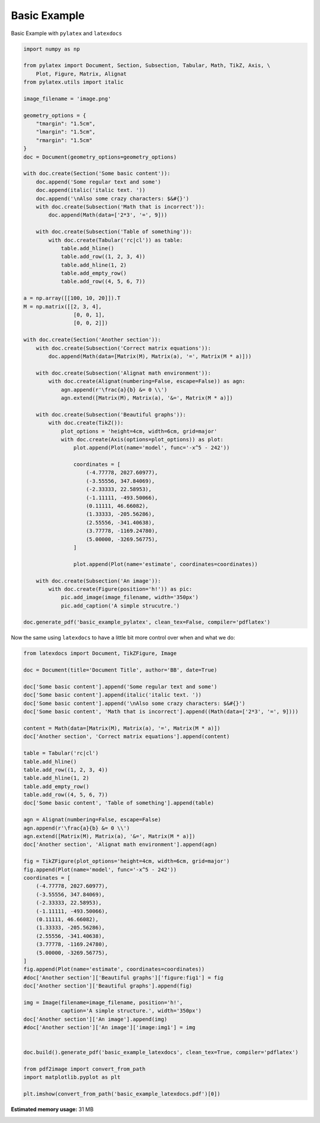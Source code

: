 
.. DO NOT EDIT.
.. THIS FILE WAS AUTOMATICALLY GENERATED BY SPHINX-GALLERY.
.. TO MAKE CHANGES, EDIT THE SOURCE PYTHON FILE:
.. "auto_examples\plot_0_basic_example.py"
.. LINE NUMBERS ARE GIVEN BELOW.

.. only:: html

    .. note::
        :class: sphx-glr-download-link-note

        Click :ref:`here <sphx_glr_download_auto_examples_plot_0_basic_example.py>`
        to download the full example code

.. rst-class:: sphx-glr-example-title

.. _sphx_glr_auto_examples_plot_0_basic_example.py:


Basic Example
=============

Basic Example with ``pylatex`` and ``latexdocs``

.. GENERATED FROM PYTHON SOURCE LINES 8-81

.. code-block:: python3


    import numpy as np

    from pylatex import Document, Section, Subsection, Tabular, Math, TikZ, Axis, \
        Plot, Figure, Matrix, Alignat
    from pylatex.utils import italic

    image_filename = 'image.png'

    geometry_options = {
        "tmargin": "1.5cm",
        "lmargin": "1.5cm",
        "rmargin": "1.5cm"
    }
    doc = Document(geometry_options=geometry_options)

    with doc.create(Section('Some basic content')):
        doc.append('Some regular text and some')
        doc.append(italic('italic text. '))
        doc.append('\nAlso some crazy characters: $&#{}')
        with doc.create(Subsection('Math that is incorrect')):
            doc.append(Math(data=['2*3', '=', 9]))

        with doc.create(Subsection('Table of something')):
            with doc.create(Tabular('rc|cl')) as table:
                table.add_hline()
                table.add_row((1, 2, 3, 4))
                table.add_hline(1, 2)
                table.add_empty_row()
                table.add_row((4, 5, 6, 7))

    a = np.array([[100, 10, 20]]).T
    M = np.matrix([[2, 3, 4],
                    [0, 0, 1],
                    [0, 0, 2]])

    with doc.create(Section('Another section')):
        with doc.create(Subsection('Correct matrix equations')):
            doc.append(Math(data=[Matrix(M), Matrix(a), '=', Matrix(M * a)]))

        with doc.create(Subsection('Alignat math environment')):
            with doc.create(Alignat(numbering=False, escape=False)) as agn:
                agn.append(r'\frac{a}{b} &= 0 \\')
                agn.extend([Matrix(M), Matrix(a), '&=', Matrix(M * a)])

        with doc.create(Subsection('Beautiful graphs')):
            with doc.create(TikZ()):
                plot_options = 'height=4cm, width=6cm, grid=major'
                with doc.create(Axis(options=plot_options)) as plot:
                    plot.append(Plot(name='model', func='-x^5 - 242'))

                    coordinates = [
                        (-4.77778, 2027.60977),
                        (-3.55556, 347.84069),
                        (-2.33333, 22.58953),
                        (-1.11111, -493.50066),
                        (0.11111, 46.66082),
                        (1.33333, -205.56286),
                        (2.55556, -341.40638),
                        (3.77778, -1169.24780),
                        (5.00000, -3269.56775),
                    ]

                    plot.append(Plot(name='estimate', coordinates=coordinates))

        with doc.create(Subsection('An image')):
            with doc.create(Figure(position='h!')) as pic:
                pic.add_image(image_filename, width='350px')
                pic.add_caption('A simple strucutre.')

    doc.generate_pdf('basic_example_pylatex', clean_tex=False, compiler='pdflatex')









.. GENERATED FROM PYTHON SOURCE LINES 82-83

Now the same using ``latexdocs`` to have a little bit more control over when and what we do:

.. GENERATED FROM PYTHON SOURCE LINES 85-140

.. code-block:: python3


    from latexdocs import Document, TikZFigure, Image

    doc = Document(title='Document Title', author='BB', date=True)

    doc['Some basic content'].append('Some regular text and some')
    doc['Some basic content'].append(italic('italic text. '))
    doc['Some basic content'].append('\nAlso some crazy characters: $&#{}')
    doc['Some basic content', 'Math that is incorrect'].append((Math(data=['2*3', '=', 9])))
                                                        
    content = Math(data=[Matrix(M), Matrix(a), '=', Matrix(M * a)])
    doc['Another section', 'Correct matrix equations'].append(content)

    table = Tabular('rc|cl')
    table.add_hline()
    table.add_row((1, 2, 3, 4))
    table.add_hline(1, 2)
    table.add_empty_row()
    table.add_row((4, 5, 6, 7))
    doc['Some basic content', 'Table of something'].append(table)

    agn = Alignat(numbering=False, escape=False)
    agn.append(r'\frac{a}{b} &= 0 \\')
    agn.extend([Matrix(M), Matrix(a), '&=', Matrix(M * a)])
    doc['Another section', 'Alignat math environment'].append(agn)

    fig = TikZFigure(plot_options='height=4cm, width=6cm, grid=major')
    fig.append(Plot(name='model', func='-x^5 - 242'))
    coordinates = [
        (-4.77778, 2027.60977),
        (-3.55556, 347.84069),
        (-2.33333, 22.58953),
        (-1.11111, -493.50066),
        (0.11111, 46.66082),
        (1.33333, -205.56286),
        (2.55556, -341.40638),
        (3.77778, -1169.24780),
        (5.00000, -3269.56775),
    ]
    fig.append(Plot(name='estimate', coordinates=coordinates))
    #doc['Another section']['Beautiful graphs']['figure:fig1'] = fig
    doc['Another section']['Beautiful graphs'].append(fig)

    img = Image(filename=image_filename, position='h!', 
                caption='A simple structure.', width='350px')
    doc['Another section']['An image'].append(img)
    #doc['Another section']['An image']['image:img1'] = img


    doc.build().generate_pdf('basic_example_latexdocs', clean_tex=True, compiler='pdflatex')

    from pdf2image import convert_from_path
    import matplotlib.pyplot as plt

    plt.imshow(convert_from_path('basic_example_latexdocs.pdf')[0])



.. image-sg:: /auto_examples/images/sphx_glr_plot_0_basic_example_001.png
   :alt: plot 0 basic example
   :srcset: /auto_examples/images/sphx_glr_plot_0_basic_example_001.png, /auto_examples/images/sphx_glr_plot_0_basic_example_001_2_0x.png 2.0x
   :class: sphx-glr-single-img


.. rst-class:: sphx-glr-script-out

 .. code-block:: none


    <matplotlib.image.AxesImage object at 0x00000273EA6B9A90>




.. rst-class:: sphx-glr-timing

   **Total running time of the script:** ( 0 minutes  12.820 seconds)

**Estimated memory usage:**  31 MB


.. _sphx_glr_download_auto_examples_plot_0_basic_example.py:

.. only:: html

  .. container:: sphx-glr-footer sphx-glr-footer-example


    .. container:: sphx-glr-download sphx-glr-download-python

      :download:`Download Python source code: plot_0_basic_example.py <plot_0_basic_example.py>`

    .. container:: sphx-glr-download sphx-glr-download-jupyter

      :download:`Download Jupyter notebook: plot_0_basic_example.ipynb <plot_0_basic_example.ipynb>`


.. only:: html

 .. rst-class:: sphx-glr-signature

    `Gallery generated by Sphinx-Gallery <https://sphinx-gallery.github.io>`_
